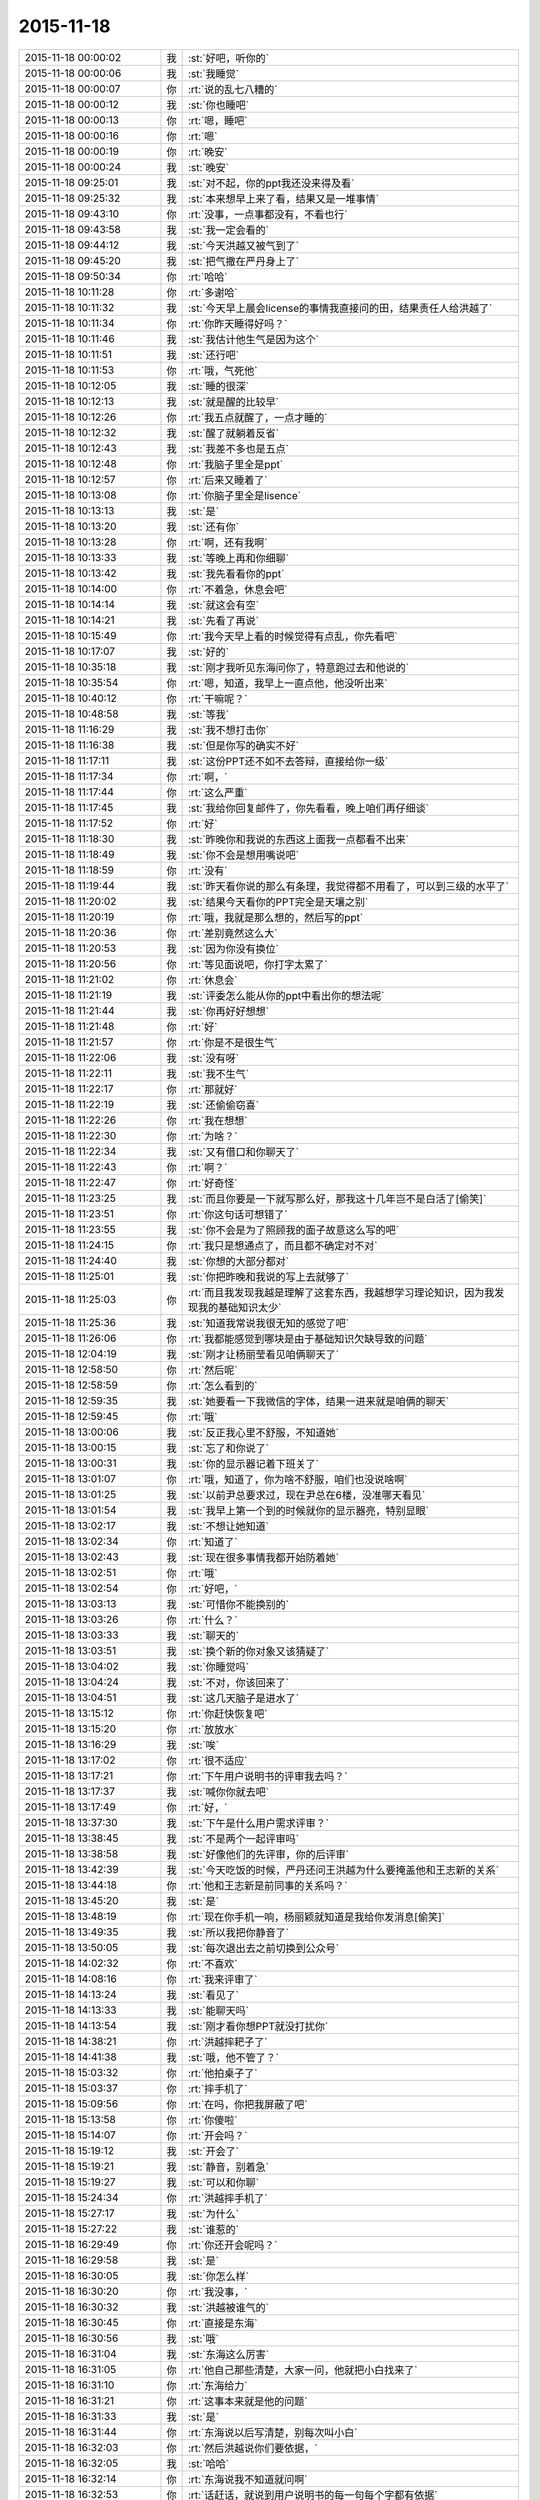 2015-11-18
-------------

.. list-table::
   :widths: 25, 1, 60

   * - 2015-11-18 00:00:02
     - 我
     - :st:`好吧，听你的`
   * - 2015-11-18 00:00:06
     - 我
     - :st:`我睡觉`
   * - 2015-11-18 00:00:07
     - 你
     - :rt:`说的乱七八糟的`
   * - 2015-11-18 00:00:12
     - 我
     - :st:`你也睡吧`
   * - 2015-11-18 00:00:13
     - 你
     - :rt:`嗯，睡吧`
   * - 2015-11-18 00:00:16
     - 你
     - :rt:`嗯`
   * - 2015-11-18 00:00:19
     - 你
     - :rt:`晚安`
   * - 2015-11-18 00:00:24
     - 我
     - :st:`晚安`
   * - 2015-11-18 09:25:01
     - 我
     - :st:`对不起，你的ppt我还没来得及看`
   * - 2015-11-18 09:25:32
     - 我
     - :st:`本来想早上来了看，结果又是一堆事情`
   * - 2015-11-18 09:43:10
     - 你
     - :rt:`没事，一点事都没有，不看也行`
   * - 2015-11-18 09:43:58
     - 我
     - :st:`我一定会看的`
   * - 2015-11-18 09:44:12
     - 我
     - :st:`今天洪越又被气到了`
   * - 2015-11-18 09:45:20
     - 我
     - :st:`把气撒在严丹身上了`
   * - 2015-11-18 09:50:34
     - 你
     - :rt:`哈哈`
   * - 2015-11-18 10:11:28
     - 你
     - :rt:`多谢哈`
   * - 2015-11-18 10:11:32
     - 我
     - :st:`今天早上晨会license的事情我直接问的田，结果责任人给洪越了`
   * - 2015-11-18 10:11:34
     - 你
     - :rt:`你昨天睡得好吗？`
   * - 2015-11-18 10:11:46
     - 我
     - :st:`我估计他生气是因为这个`
   * - 2015-11-18 10:11:51
     - 我
     - :st:`还行吧`
   * - 2015-11-18 10:11:53
     - 你
     - :rt:`哦，气死他`
   * - 2015-11-18 10:12:05
     - 我
     - :st:`睡的很深`
   * - 2015-11-18 10:12:13
     - 我
     - :st:`就是醒的比较早`
   * - 2015-11-18 10:12:26
     - 你
     - :rt:`我五点就醒了，一点才睡的`
   * - 2015-11-18 10:12:32
     - 我
     - :st:`醒了就躺着反省`
   * - 2015-11-18 10:12:43
     - 我
     - :st:`我差不多也是五点`
   * - 2015-11-18 10:12:48
     - 你
     - :rt:`我脑子里全是ppt`
   * - 2015-11-18 10:12:57
     - 你
     - :rt:`后来又睡着了`
   * - 2015-11-18 10:13:08
     - 你
     - :rt:`你脑子里全是lisence`
   * - 2015-11-18 10:13:13
     - 我
     - :st:`是`
   * - 2015-11-18 10:13:20
     - 我
     - :st:`还有你`
   * - 2015-11-18 10:13:28
     - 你
     - :rt:`啊，还有我啊`
   * - 2015-11-18 10:13:33
     - 我
     - :st:`等晚上再和你细聊`
   * - 2015-11-18 10:13:42
     - 我
     - :st:`我先看看你的ppt`
   * - 2015-11-18 10:14:00
     - 你
     - :rt:`不着急，休息会吧`
   * - 2015-11-18 10:14:14
     - 我
     - :st:`就这会有空`
   * - 2015-11-18 10:14:21
     - 我
     - :st:`先看了再说`
   * - 2015-11-18 10:15:49
     - 你
     - :rt:`我今天早上看的时候觉得有点乱，你先看吧`
   * - 2015-11-18 10:17:07
     - 我
     - :st:`好的`
   * - 2015-11-18 10:35:18
     - 我
     - :st:`刚才我听见东海问你了，特意跑过去和他说的`
   * - 2015-11-18 10:35:54
     - 你
     - :rt:`嗯，知道，我早上一直点他，他没听出来`
   * - 2015-11-18 10:40:12
     - 你
     - :rt:`干嘛呢？`
   * - 2015-11-18 10:48:58
     - 我
     - :st:`等我`
   * - 2015-11-18 11:16:29
     - 我
     - :st:`我不想打击你`
   * - 2015-11-18 11:16:38
     - 我
     - :st:`但是你写的确实不好`
   * - 2015-11-18 11:17:11
     - 我
     - :st:`这份PPT还不如不去答辩，直接给你一级`
   * - 2015-11-18 11:17:34
     - 你
     - :rt:`啊，`
   * - 2015-11-18 11:17:44
     - 你
     - :rt:`这么严重`
   * - 2015-11-18 11:17:45
     - 我
     - :st:`我给你回复邮件了，你先看看，晚上咱们再仔细谈`
   * - 2015-11-18 11:17:52
     - 你
     - :rt:`好`
   * - 2015-11-18 11:18:30
     - 我
     - :st:`昨晚你和我说的东西这上面我一点都看不出来`
   * - 2015-11-18 11:18:49
     - 我
     - :st:`你不会是想用嘴说吧`
   * - 2015-11-18 11:18:59
     - 你
     - :rt:`没有`
   * - 2015-11-18 11:19:44
     - 我
     - :st:`昨天看你说的那么有条理，我觉得都不用看了，可以到三级的水平了`
   * - 2015-11-18 11:20:02
     - 我
     - :st:`结果今天看你的PPT完全是天壤之别`
   * - 2015-11-18 11:20:19
     - 你
     - :rt:`哦，我就是那么想的，然后写的ppt`
   * - 2015-11-18 11:20:36
     - 你
     - :rt:`差别竟然这么大`
   * - 2015-11-18 11:20:53
     - 我
     - :st:`因为你没有换位`
   * - 2015-11-18 11:20:56
     - 你
     - :rt:`等见面说吧，你打字太累了`
   * - 2015-11-18 11:21:02
     - 你
     - :rt:`休息会`
   * - 2015-11-18 11:21:19
     - 我
     - :st:`评委怎么能从你的ppt中看出你的想法呢`
   * - 2015-11-18 11:21:44
     - 我
     - :st:`你再好好想想`
   * - 2015-11-18 11:21:48
     - 你
     - :rt:`好`
   * - 2015-11-18 11:21:57
     - 你
     - :rt:`你是不是很生气`
   * - 2015-11-18 11:22:06
     - 我
     - :st:`没有呀`
   * - 2015-11-18 11:22:11
     - 我
     - :st:`我不生气`
   * - 2015-11-18 11:22:17
     - 你
     - :rt:`那就好`
   * - 2015-11-18 11:22:19
     - 我
     - :st:`还偷偷窃喜`
   * - 2015-11-18 11:22:26
     - 你
     - :rt:`我在想想`
   * - 2015-11-18 11:22:30
     - 你
     - :rt:`为啥？`
   * - 2015-11-18 11:22:34
     - 我
     - :st:`又有借口和你聊天了`
   * - 2015-11-18 11:22:43
     - 你
     - :rt:`啊？`
   * - 2015-11-18 11:22:47
     - 你
     - :rt:`好奇怪`
   * - 2015-11-18 11:23:25
     - 我
     - :st:`而且你要是一下就写那么好，那我这十几年岂不是白活了[偷笑]`
   * - 2015-11-18 11:23:51
     - 你
     - :rt:`你这句话可想错了`
   * - 2015-11-18 11:23:55
     - 我
     - :st:`你不会是为了照顾我的面子故意这么写的吧`
   * - 2015-11-18 11:24:15
     - 你
     - :rt:`我只是想通点了，而且都不确定对不对`
   * - 2015-11-18 11:24:40
     - 我
     - :st:`你想的大部分都对`
   * - 2015-11-18 11:25:01
     - 我
     - :st:`你把昨晚和我说的写上去就够了`
   * - 2015-11-18 11:25:03
     - 你
     - :rt:`而且我发现我越是理解了这套东西，我越想学习理论知识，因为我发现我的基础知识太少`
   * - 2015-11-18 11:25:36
     - 我
     - :st:`知道我常说我很无知的感觉了吧`
   * - 2015-11-18 11:26:06
     - 你
     - :rt:`我都能感觉到哪块是由于基础知识欠缺导致的问题`
   * - 2015-11-18 12:04:19
     - 我
     - :st:`刚才让杨丽莹看见咱俩聊天了`
   * - 2015-11-18 12:58:50
     - 你
     - :rt:`然后呢`
   * - 2015-11-18 12:58:59
     - 你
     - :rt:`怎么看到的`
   * - 2015-11-18 12:59:35
     - 我
     - :st:`她要看一下我微信的字体，结果一进来就是咱俩的聊天`
   * - 2015-11-18 12:59:45
     - 你
     - :rt:`哦`
   * - 2015-11-18 13:00:06
     - 我
     - :st:`反正我心里不舒服，不知道她`
   * - 2015-11-18 13:00:15
     - 我
     - :st:`忘了和你说了`
   * - 2015-11-18 13:00:31
     - 我
     - :st:`你的显示器记着下班关了`
   * - 2015-11-18 13:01:07
     - 你
     - :rt:`哦，知道了，你为啥不舒服，咱们也没说啥啊`
   * - 2015-11-18 13:01:25
     - 我
     - :st:`以前尹总要求过，现在尹总在6楼，没准哪天看见`
   * - 2015-11-18 13:01:54
     - 我
     - :st:`我早上第一个到的时候就你的显示器亮，特别显眼`
   * - 2015-11-18 13:02:17
     - 我
     - :st:`不想让她知道`
   * - 2015-11-18 13:02:34
     - 你
     - :rt:`知道了`
   * - 2015-11-18 13:02:43
     - 我
     - :st:`现在很多事情我都开始防着她`
   * - 2015-11-18 13:02:51
     - 你
     - :rt:`哦`
   * - 2015-11-18 13:02:54
     - 你
     - :rt:`好吧，`
   * - 2015-11-18 13:03:13
     - 我
     - :st:`可惜你不能换别的`
   * - 2015-11-18 13:03:26
     - 你
     - :rt:`什么？`
   * - 2015-11-18 13:03:33
     - 我
     - :st:`聊天的`
   * - 2015-11-18 13:03:51
     - 我
     - :st:`换个新的你对象又该猜疑了`
   * - 2015-11-18 13:04:02
     - 我
     - :st:`你睡觉吗`
   * - 2015-11-18 13:04:24
     - 我
     - :st:`不对，你该回来了`
   * - 2015-11-18 13:04:51
     - 我
     - :st:`这几天脑子是进水了`
   * - 2015-11-18 13:15:12
     - 你
     - :rt:`你赶快恢复吧`
   * - 2015-11-18 13:15:20
     - 你
     - :rt:`放放水`
   * - 2015-11-18 13:16:29
     - 我
     - :st:`唉`
   * - 2015-11-18 13:17:02
     - 你
     - :rt:`很不适应`
   * - 2015-11-18 13:17:21
     - 你
     - :rt:`下午用户说明书的评审我去吗？`
   * - 2015-11-18 13:17:37
     - 我
     - :st:`喊你你就去吧`
   * - 2015-11-18 13:17:49
     - 你
     - :rt:`好，`
   * - 2015-11-18 13:37:30
     - 我
     - :st:`下午是什么用户需求评审？`
   * - 2015-11-18 13:38:45
     - 我
     - :st:`不是两个一起评审吗`
   * - 2015-11-18 13:38:58
     - 我
     - :st:`好像他们的先评审，你的后评审`
   * - 2015-11-18 13:42:39
     - 我
     - :st:`今天吃饭的时候，严丹还问王洪越为什么要掩盖他和王志新的关系`
   * - 2015-11-18 13:44:18
     - 你
     - :rt:`他和王志新是前同事的关系吗？`
   * - 2015-11-18 13:45:20
     - 我
     - :st:`是`
   * - 2015-11-18 13:48:19
     - 你
     - :rt:`现在你手机一响，杨丽颖就知道是我给你发消息[偷笑]`
   * - 2015-11-18 13:49:35
     - 我
     - :st:`所以我把你静音了`
   * - 2015-11-18 13:50:05
     - 我
     - :st:`每次退出去之前切换到公众号`
   * - 2015-11-18 14:02:32
     - 你
     - :rt:`不喜欢`
   * - 2015-11-18 14:08:16
     - 你
     - :rt:`我来评审了`
   * - 2015-11-18 14:13:24
     - 我
     - :st:`看见了`
   * - 2015-11-18 14:13:33
     - 我
     - :st:`能聊天吗`
   * - 2015-11-18 14:13:54
     - 我
     - :st:`刚才看你想PPT就没打扰你`
   * - 2015-11-18 14:38:21
     - 你
     - :rt:`洪越摔耙子了`
   * - 2015-11-18 14:41:38
     - 我
     - :st:`哦，他不管了？`
   * - 2015-11-18 15:03:32
     - 你
     - :rt:`他拍桌子了`
   * - 2015-11-18 15:03:37
     - 你
     - :rt:`摔手机了`
   * - 2015-11-18 15:09:56
     - 你
     - :rt:`在吗，你把我屏蔽了吧`
   * - 2015-11-18 15:13:58
     - 你
     - :rt:`你傻啦`
   * - 2015-11-18 15:14:07
     - 你
     - :rt:`开会吗？`
   * - 2015-11-18 15:19:12
     - 我
     - :st:`开会了`
   * - 2015-11-18 15:19:21
     - 我
     - :st:`静音，别着急`
   * - 2015-11-18 15:19:27
     - 我
     - :st:`可以和你聊`
   * - 2015-11-18 15:24:34
     - 你
     - :rt:`洪越摔手机了`
   * - 2015-11-18 15:27:17
     - 我
     - :st:`为什么`
   * - 2015-11-18 15:27:22
     - 我
     - :st:`谁惹的`
   * - 2015-11-18 16:29:49
     - 你
     - :rt:`你还开会呢吗？`
   * - 2015-11-18 16:29:58
     - 我
     - :st:`是`
   * - 2015-11-18 16:30:05
     - 我
     - :st:`你怎么样`
   * - 2015-11-18 16:30:20
     - 你
     - :rt:`我没事，`
   * - 2015-11-18 16:30:32
     - 我
     - :st:`洪越被谁气的`
   * - 2015-11-18 16:30:45
     - 你
     - :rt:`直接是东海`
   * - 2015-11-18 16:30:56
     - 我
     - :st:`哦`
   * - 2015-11-18 16:31:04
     - 我
     - :st:`东海这么厉害`
   * - 2015-11-18 16:31:05
     - 你
     - :rt:`他自己那些清楚，大家一问，他就把小白找来了`
   * - 2015-11-18 16:31:10
     - 你
     - :rt:`东海给力`
   * - 2015-11-18 16:31:21
     - 你
     - :rt:`这事本来就是他的问题`
   * - 2015-11-18 16:31:33
     - 我
     - :st:`是`
   * - 2015-11-18 16:31:44
     - 你
     - :rt:`东海说以后写清楚，别每次叫小白`
   * - 2015-11-18 16:32:03
     - 你
     - :rt:`然后洪越说你们要依据，`
   * - 2015-11-18 16:32:05
     - 我
     - :st:`哈哈`
   * - 2015-11-18 16:32:14
     - 你
     - :rt:`东海说我不知道就问啊`
   * - 2015-11-18 16:32:53
     - 你
     - :rt:`话赶话，就说到用户说明书的每一句每个字都有依据`
   * - 2015-11-18 16:33:05
     - 我
     - :st:`谁说的`
   * - 2015-11-18 16:33:10
     - 我
     - :st:`东海吗`
   * - 2015-11-18 16:45:27
     - 你
     - :rt:`洪越说的`
   * - 2015-11-18 16:45:43
     - 你
     - :rt:`你看这么偏激的话肯定出自王洪越`
   * - 2015-11-18 16:45:45
     - 我
     - :st:`哦`
   * - 2015-11-18 16:46:19
     - 我
     - :st:`后来呢`
   * - 2015-11-18 16:46:25
     - 你
     - :rt:`然后他就啪啪啪，摔手机，笔记本，门，走了，`
   * - 2015-11-18 16:46:33
     - 你
     - :rt:`不评了`
   * - 2015-11-18 16:46:34
     - 我
     - :st:`哈哈`
   * - 2015-11-18 16:46:40
     - 我
     - :st:`气死了`
   * - 2015-11-18 16:52:46
     - 你
     - :rt:`他发大火了`
   * - 2015-11-18 16:53:40
     - 你
     - :rt:`我这边又有新问题了，我的软件内容里说普通sql也能检验，测试的说这个范围大，跟题目对不上`
   * - 2015-11-18 16:53:52
     - 你
     - :rt:`改题目可以吗？`
   * - 2015-11-18 16:54:12
     - 你
     - :rt:`用户说明书用改吗？`
   * - 2015-11-18 16:55:11
     - 我
     - :st:`评审说了吗`
   * - 2015-11-18 16:55:27
     - 我
     - :st:`测试谁提的`
   * - 2015-11-18 16:55:40
     - 你
     - :rt:`要改题目，改不改`
   * - 2015-11-18 16:55:44
     - 你
     - :rt:`快点`
   * - 2015-11-18 16:55:49
     - 我
     - :st:`改吧`
   * - 2015-11-18 16:55:58
     - 我
     - :st:`测试谁提的`
   * - 2015-11-18 16:57:01
     - 你
     - :rt:`蓓蓓，`
   * - 2015-11-18 16:57:15
     - 我
     - :st:`就她找事`
   * - 2015-11-18 16:57:24
     - 你
     - :rt:`不是`
   * - 2015-11-18 16:57:30
     - 我
     - :st:`开完了，等我回去再说`
   * - 2015-11-18 17:37:26
     - 我
     - :st:`你去哪了`
   * - 2015-11-18 17:50:07
     - 你
     - :rt:`开会`
   * - 2015-11-18 17:50:15
     - 我
     - :st:`什么会`
   * - 2015-11-18 18:03:11
     - 你
     - :rt:`我快累死了`
   * - 2015-11-18 18:07:41
     - 我
     - :st:`在几楼？`
   * - 2015-11-18 18:07:46
     - 我
     - :st:`急死我了`
   * - 2015-11-18 18:16:52
     - 我
     - :st:`你几点走呀，亲`
   * - 2015-11-18 18:27:34
     - 你
     - :rt:`你几点走啊`
   * - 2015-11-18 18:27:38
     - 你
     - :rt:`我住宿舍`
   * - 2015-11-18 18:34:22
     - 你
     - :rt:`还抽烟，走不走啦`
   * - 2015-11-18 18:48:36
     - 你
     - :rt:`你是不是没空了？`